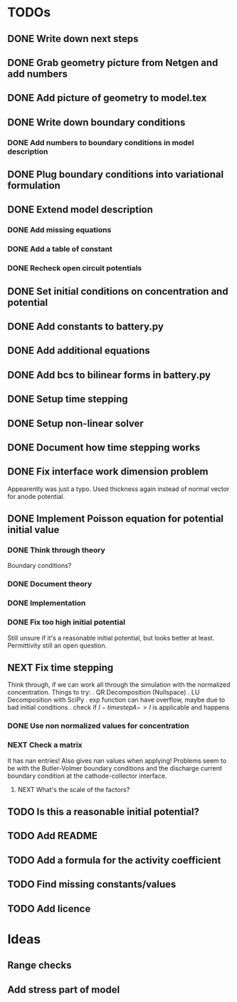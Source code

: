 * TODOs
** DONE Write down next steps
   CLOSED: [2018-03-02 Fri 17:09]
** DONE Grab geometry picture from Netgen and add numbers
   CLOSED: [2018-03-02 Fri 17:21]
** DONE Add picture of geometry to model.tex
   CLOSED: [2018-03-03 Sat 16:48]
** DONE Write down boundary conditions
   CLOSED: [2018-03-03 Sat 16:48]
*** DONE Add numbers to boundary conditions in model description
    CLOSED: [2018-03-03 Sat 17:01]
** DONE Plug boundary conditions into variational formulation
   CLOSED: [2018-03-03 Sat 18:57]
** DONE Extend model description
   CLOSED: [2018-03-05 Mon 15:41]
*** DONE Add missing equations
    CLOSED: [2018-03-05 Mon 00:00]
*** DONE Add a table of constant
    CLOSED: [2018-03-05 Mon 13:34]
*** DONE Recheck open circuit potentials
    CLOSED: [2018-03-05 Mon 13:57]
** DONE Set initial conditions on concentration and potential
   CLOSED: [2018-03-05 Mon 16:19]
** DONE Add constants to battery.py
   CLOSED: [2018-03-05 Mon 16:55]
** DONE Add additional equations
   CLOSED: [2018-03-05 Mon 17:34]
** DONE Add bcs to bilinear forms in battery.py
   CLOSED: [2018-03-05 Mon 22:21]
** DONE Setup time stepping
   CLOSED: [2018-03-18 Sun 16:25]
** DONE Setup non-linear solver
   CLOSED: [2018-03-18 Sun 16:25]
** DONE Document how time stepping works
   CLOSED: [2018-03-18 Sun 23:37]
** DONE Fix interface work dimension problem
   CLOSED: [2018-03-19 Mon 21:56]
   Appearently was just a typo.
   Used thickness again instead of normal vector for anode potential.
** DONE Implement Poisson equation for potential initial value
   CLOSED: [2018-03-19 Mon 22:26]
*** DONE Think through theory
    CLOSED: [2018-03-19 Mon 12:46]
    Boundary conditions?
*** DONE Document theory
*** DONE Implementation
    CLOSED: [2018-03-19 Mon 14:49]
*** DONE Fix too high initial potential
    CLOSED: [2018-03-19 Mon 22:26]
    Still unsure if it's a reasonable initial potential, but looks better at least.
    Permittivity still an open question.
** NEXT Fix time stepping
   Think through, if we can work all through the simulation with the normalized concentration.
 Things to try:
 . QR Decomposition (Nullspace)
 . LU Decomposition with SciPy\NumPy
 . exp function can have overflow, maybe due to bad initial conditions
 . check if $I - timestep A -> I$ is applicable and happens
*** DONE Use non normalized values for concentration
    CLOSED: [2018-03-19 Mon 23:55]
*** NEXT Check a matrix
    It has nan entries!
    Also gives nan values when applying!
    Problems seem to be with the Butler-Volmer boundary conditions and
    the discharge current boundary condition at the cathode-collector interface.
**** NEXT What's the scale of the factors?
** TODO Is this a reasonable initial potential?
** TODO Add README
** TODO Add a formula for the activity coefficient
** TODO Find missing constants/values
** TODO Add licence
* Ideas
** Range checks
** Add stress part of model
